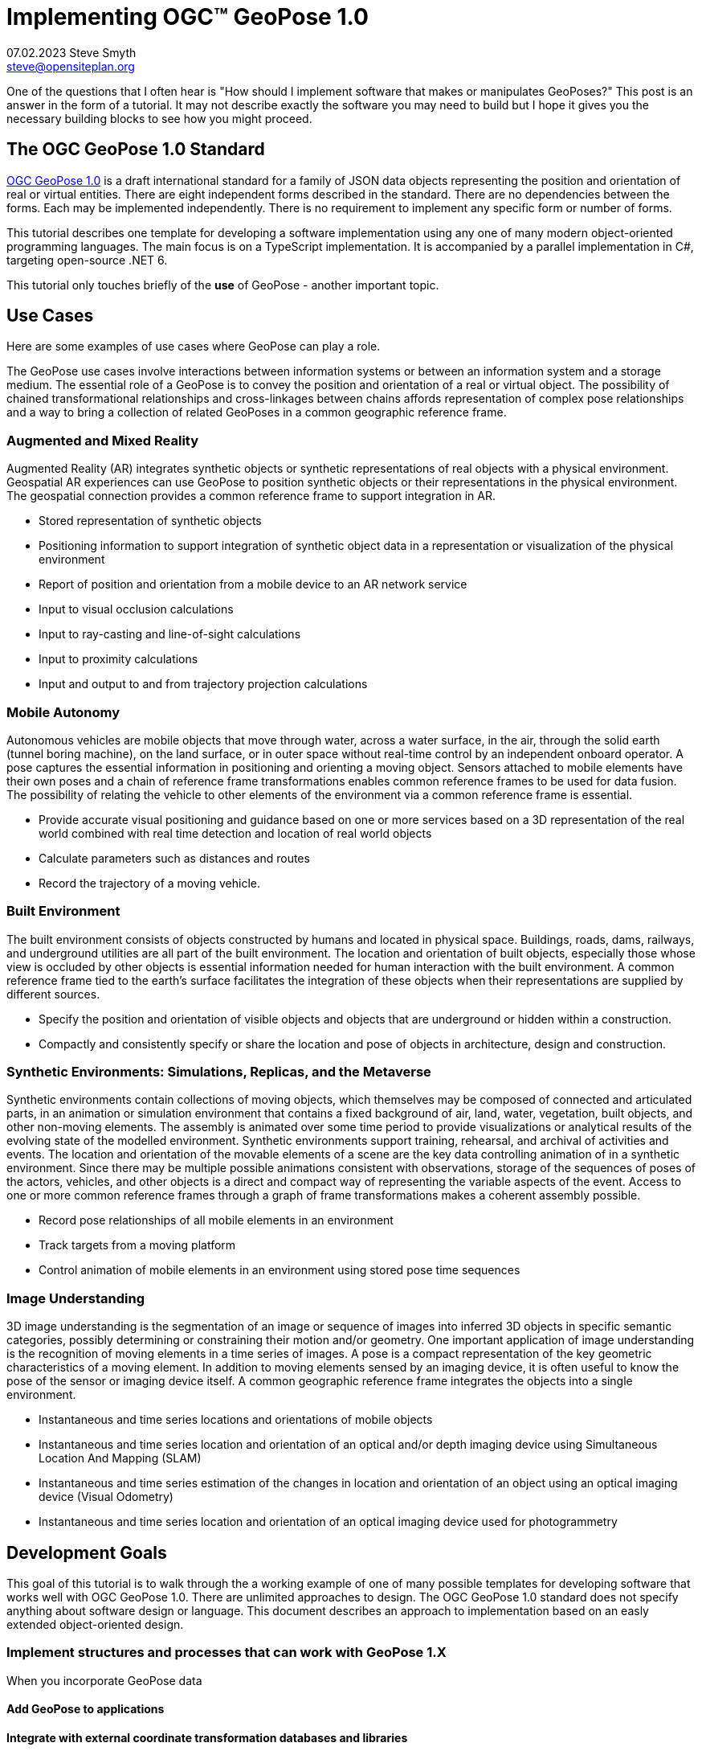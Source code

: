 # Implementing OGC&#8482; GeoPose 1.0
07.02.2023 Steve Smyth <steve@opensiteplan.org>

One of the questions that I often hear is "How should I implement software that makes or manipulates GeoPoses?" This post is an answer in the form of a tutorial. It may not describe exactly the software you may need to build but I hope it gives you the necessary building blocks to see how you might proceed. 

##	The OGC GeoPose 1.0 Standard

https://docs.ogc.org/dis/21-056r10/21-056r10.html[OGC GeoPose 1.0] is a draft international standard for a family of JSON data objects representing the position and orientation of real or virtual entities. There are eight independent forms described in the standard. There are no dependencies between the forms. Each may be implemented independently. There is no requirement to implement any specific form or number of forms.

This tutorial describes one template for developing a software implementation using any one of many modern object-oriented programming languages. The main focus is on a TypeScript implementation. It is accompanied by a parallel implementation in C#, targeting open-source .NET 6.

This tutorial only touches briefly of the **use** of GeoPose - another important topic.

## Use Cases

Here are some examples of use cases where GeoPose can play a role.

The GeoPose use cases involve interactions between information systems or between an information system and a storage medium. The essential role of a GeoPose is to convey the position and orientation of a real or virtual object. The possibility of chained transformational relationships and cross-linkages between chains affords representation of complex pose relationships and a way to bring a collection of related GeoPoses in a common geographic reference frame.

### Augmented and Mixed Reality

Augmented Reality (AR) integrates synthetic objects or synthetic representations of real objects with a physical environment. Geospatial AR experiences can use GeoPose to position synthetic objects or their representations in the physical environment. The geospatial connection provides a common reference frame to support integration in AR.

* Stored representation of synthetic objects
* Positioning information to support integration of synthetic object data in a representation or visualization of the physical environment
* Report of position and orientation from a mobile device to an AR network service
* Input to visual occlusion calculations
* Input to ray-casting and line-of-sight calculations
* Input to proximity calculations
* Input and output to and from trajectory projection calculations

### Mobile Autonomy

Autonomous vehicles are mobile objects that move through water, across a water surface, in the air, through the solid earth (tunnel boring machine), on the land surface, or in outer space without real-time control by an independent onboard operator. A pose captures the essential information in positioning and orienting a moving object. Sensors attached to mobile elements have their own poses and a chain of reference frame transformations enables common reference frames to be used for data fusion. The possibility of relating the vehicle to other elements of the environment via a common reference frame is essential.

* Provide accurate visual positioning and guidance based on one or more services based on a 3D representation of the real world combined with real time detection and location of real world objects
* Calculate parameters such as distances and routes
* Record the trajectory of a moving vehicle.

### Built Environment

The built environment consists of objects constructed by humans and located in physical space. Buildings, roads, dams, railways, and underground utilities are all part of the built environment. The location and orientation of built objects, especially those whose view is occluded by other objects is essential information needed for human interaction with the built environment. A common reference frame tied to the earth's surface facilitates the integration of these objects when their representations are supplied by different sources.

* Specify the position and orientation of visible objects and objects that are underground or hidden within a construction.
* Compactly and consistently specify or share the location and pose of objects in architecture, design and construction.

### Synthetic Environments: Simulations, Replicas, and the Metaverse

Synthetic environments contain collections of moving objects, which themselves may be composed of connected and articulated parts, in an animation or simulation environment that contains a fixed background of air, land, water, vegetation, built objects, and other non-moving elements. The assembly is animated over some time period to provide visualizations or analytical results of the evolving state of the modelled environment. Synthetic environments support training, rehearsal, and archival of activities and events. The location and orientation of the movable elements of a scene are the key data controlling animation of in a synthetic environment. Since there may be multiple possible animations consistent with observations, storage of the sequences of poses of the actors, vehicles, and other objects is a direct and compact way of representing the variable aspects of the event. Access to one or more common reference frames through a graph of frame transformations makes a coherent assembly possible.

* Record pose relationships of all mobile elements in an environment
* Track targets from a moving platform
* Control animation of mobile elements in an environment using stored pose time sequences

### Image Understanding

3D image understanding is the segmentation of an image or sequence of images into inferred 3D objects in specific semantic categories, possibly determining or constraining their motion and/or geometry. One important application of image understanding is the recognition of moving elements in a time series of images. A pose is a compact representation of the key geometric characteristics of a moving element. In addition to moving elements sensed by an imaging device, it is often useful to know the pose of the sensor or imaging device itself. A common geographic reference frame integrates the objects into a single environment.

* Instantaneous and time series locations and orientations of mobile objects
* Instantaneous and time series location and orientation of an optical and/or depth imaging device using Simultaneous Location And Mapping (SLAM)
* Instantaneous and time series estimation of the changes in location and orientation of an object using an optical imaging device (Visual Odometry)
* Instantaneous and time series location and orientation of an optical imaging device used for photogrammetry


## Development Goals

This goal of this tutorial is to walk through the a working example of one of many possible templates for developing software that works well with OGC GeoPose 1.0. There are unlimited approaches to design. The OGC GeoPose 1.0 standard does not specify anything about software design or language. This document describes an approach to implementation based on an easly extended  object-oriented design. 

### Implement structures and processes that can work with GeoPose 1.X

When you incorporate GeoPose data 

#### Add GeoPose to applications

#### Integrate with external coordinate transformation databases and libraries

* GDAL
* Proj

#### Experiment with possible new features

Having a working implementation of the standardized elements of GeoPose 1.0 makes it easy to experiment wih new features that might be proposed for a new version of the standard. I give two examples of how this can be done. First, I have  provided three new properties for the Basic and Advanced GeoPoses that have proved to be useful in my GeoPose applications. These additional properties serialize as additional JSON properties, which are explicitly allowed by the standard. Second, I have included the "Local" (Geo)Pose. Local is the closest to the usual concept of a pose in computer graphics. It is designed to allow chains and trees in the space of the rortated local tangent plane, east-north-up Cartesian coordinate system associated with the inner frame of Basic GeoPoses. The Local GeoPose can be expressed as an Advanced GeoPose but creating a simplified version with the frame transormation hardwired makes for clearer programming. I have not done so in this tutorial but it would be possible to configure the JSON serialization to output the Advanced equivalent, rather than a non-standard form.

### Template Applies to a Wide range of object-oriented languages

The design only relies on a few basic O-O concepts and capabilities. These are supported by a wide range of old and new languages. In this post, I will only describe implementation in **TypeScript 4.9.5** and **C# 11 - .NET 6**. In future posts, I will continue with C++, Java, Swift, Kotlin, and Python.

##  Architecture

There are many possible implementations. My primary consideration is a simple and completely hierarchical design - patterned to meet the capibilities of common object-oriented languages. I also wanted to make it possible to consider individual parts in isolation and then to assemble them into a GeoPose tree.

I describe the parts in reverse order of dependency. By the time you get to the GeoPose, there are enough elements to start assembling them into the final structures.



## Development Outline

* Supporting Datatypes
* Positions
* Frame Transforms
* Orientations
* Abstract GeoPose
* Basic GeoPoses
* Advanced GeoPose
* Local Pose


## Detailed Steps using TypeScript as an Example

### Supporting Datatypes

This is the place to start.

There are two simple datatypes that encapsulate an identifier and a time instant: PoseID and TimeValue. They are used in several of the classes. They are separated out because their design is dependent on the application domain and the need to interoperate with other systems. The GeoPose 1.0 standard does not specify any identifier and it defines a "valid Time" for only some of the GeoPose forms. Experience with the GeoPose since the initial publication shows the utility of references to GeoPoses and to having times associated with many individual GeoPoses. 

Note that additional (private) properties may be added to most otherwise compliant GeoPose elements. 

[.center]
.The PoseID and UnixTime Extras Classes
image::extras.png[Support Classes, 400, 256]



#### PoseID
    
    PoseID has a single property - an id string.

#### UnixTime

    UnixTime has a single property - a string representation of the number of Unix time seconds multiplied by 1 000 for millisecond resolution.

==== TypeScript implemention:

----
// Implemention order: 1 - start here.
// These classes are non-structural elements.
// These are part of optional elements that are allowed but not standardized.

export class PoseID {
    public constructor(id: string) {
        this.id = id;
    }
    public id: string = "";
}

export class UnixTime {
    // Constructor from long integer count of UNIX Time seconds x 1000
    public constructor(longTime: number) {
        this.timeValue = longTime.toString();
    }
    public timeValue: string = "";
}

----

### Positions

The Position class and its derivatives represent different styles of using three coordinate values to designate a position in a three-dimensional space.

[.center]
.Positions
image::Position.png[Support Classes, 600, 256]

GeoPose 1.0 supports both a geodetic form and a Cartesian form.

Pile o text pile o text I am filler and I feel puffy.
Pile o text pile o text I am filler and I feel puffy.
Pile o text pile o text I am filler and I feel puffy.
Pile o text pile o text I am filler and I feel puffy.
Pile o text pile o text I am filler and I feel puffy.
Pile o text pile o text I am filler and I feel puffy.
Pile o text pile o text I am filler and I feel puffy.
Pile o text pile o text I am filler and I feel puffy.
Pile o text pile o text I am filler and I feel puffy.
Pile o text pile o text I am filler and I feel puffy.
Pile o text pile o text I am filler and I feel puffy.
Pile o text pile o text I am filler and I feel puffy.
Pile o text pile o text I am filler and I feel puffy.
Pile o text pile o text I am filler and I feel puffy.

==== TypeScript implemention:

----
// Implemention order: 2 - follows Extras.
// These classes define positions in a 3D frame using different conventions.

/// <summary>
/// The abstract root of the Position hierarchy.
/// <note>
/// Because these various ways to express Position share no underlying structure,
/// the abstract root class definition is simply an empty shell.
/// </note>
/// </summary>
export abstract class Position {
}

/// <summary>
/// GeodeticPosition is a specialization of Position for using two angles and a height for geodetic reference systems.
/// </summary>
export class GeodeticPosition extends Position {
    public constructor(lat: number, lon: number, h: number) {
        super();
        this.lat = lat;
        this.lon = lon;
        this.h = h;
    }

    /// <summary>
    /// A latitude in degrees, positive north of equator and negative south of equator.
    /// The latitude is the angle between the plane of the equator and a plane tangent to the ellipsoid at the given point.
    /// </summary>
    public lat: number;
    /// <summary>
    /// A longitude in degrees, positive east of the prime meridian and negative west of prime meridian.
    /// </summary>
    public lon: number;
    /// <summary>
    /// A distance in meters, measured with respect to an implied (Basic) or specified (Advanced) reference surface,
    /// postive opposite the direction of the force of gravity,
    /// and negative in the direction of the force of gravity.
    /// </summary>
    public h: number
}
/// <summary>
/// CartesianPosition is a specialization of Position for geocentric, topocentric, and engineering reference systems.
/// </summary>
export class CartesianPosition extends Position {
    public constructor(x: number, y: number, z: number) {
        super();
        this.x = x;
        this.y = y;
        this.z = z;
    }

    /// <summary>
    /// A coordinate value in meters, along an axis (x-axis) that typically has origin at
    /// the center of mass, lies in the same plane as the y axis, and perpendicular to the y axis,
    /// forming a right-hand coordinate system with the z-axis in the up direction.
    /// </summary>
    public x: number;
    /// <summary>
    /// A coordinate value in meters, along an axis (y-axis) that typically has origin at
    /// the center of mass, lies in the same plane as the x axis, and perpendicular to the x axis,
    /// forming a right-hand coordinate system with the z-axis in the up direction.
    /// </summary>
    public y: number;
    /// <summary>
    /// A coordinate value in meters, along the z-axis.
    /// </summary>
    public z: number;
}

export class NoPosition extends Position {
    public constructor() {
        super();
        this.x = this.y = this.z = NaN;
    }
    /// <summary>
    /// A coordinate value in meters, along an axis (x-axis) that typically has origin at
    /// the center of mass, lies in the same plane as the y axis, and perpendicular to the y axis,
    /// forming a right-hand coordinate system with the z-axis in the up direction.
    /// </summary>
    public x: number;
    /// <summary>
    /// A coordinate value in meters, along an axis (y-axis) that typically has origin at
    /// the center of mass, lies in the same plane as the x axis, and perpendicular to the x axis,
    /// forming a right-hand coordinate system with the z-axis in the up direction.
    /// </summary>
    public y: number;
    /// <summary>
    /// A coordinate value in meters, along the z-axis.
    /// </summary>
    public z: number;
}


----

### Frame Transforms

Pile o text pile o text I am filler and I feel puffy.
Pile o text pile o text I am filler and I feel puffy.
Pile o text pile o text I am filler and I feel puffy.
Pile o text pile o text I am filler and I feel puffy.
Pile o text pile o text I am filler and I feel puffy.
Pile o text pile o text I am filler and I feel puffy.
Pile o text pile o text I am filler and I feel puffy.
Pile o text pile o text I am filler and I feel puffy.
Pile o text pile o text I am filler and I feel puffy.
Pile o text pile o text I am filler and I feel puffy.
Pile o text pile o text I am filler and I feel puffy.
Pile o text pile o text I am filler and I feel puffy.
Pile o text pile o text I am filler and I feel puffy.
Pile o text pile o text I am filler and I feel puffy.

[.center]
.Frame Transform
image::FrameTransform.png[Support Classes, 600, 256]

Pile o text pile o text I am filler and I feel puffy.
Pile o text pile o text I am filler and I feel puffy.
Pile o text pile o text I am filler and I feel puffy.
Pile o text pile o text I am filler and I feel puffy.
Pile o text pile o text I am filler and I feel puffy.
Pile o text pile o text I am filler and I feel puffy.
Pile o text pile o text I am filler and I feel puffy.
Pile o text pile o text I am filler and I feel puffy.
Pile o text pile o text I am filler and I feel puffy.
Pile o text pile o text I am filler and I feel puffy.
Pile o text pile o text I am filler and I feel puffy.
Pile o text pile o text I am filler and I feel puffy.
Pile o text pile o text I am filler and I feel puffy.
Pile o text pile o text I am filler and I feel puffy.

==== TypeScript implemention:

----
import * as proj4 from 'proj4';
import * as Position from './Position';

// Implemention order: 3 - follows Position.
// These classes define transformations of a Position in one 3D frame to a Position in another 3D frame.

/// <summary>
/// A FrameTransform is a generic container for information that defines mapping between reference frames.
/// Most transformation have a context with necessary ancillary information
/// that parameterizes the transformation of a Position in one frame to a corresponding Position is another.
/// Such context may include, for example, some or all of the information that may be conveyed in an ISO 19111 CRS specification
/// or a proprietary naming, numbering, or modelling scheme as used by EPSG, NASA Spice, or SEDRIS SRM.
/// Subclasses of FrameTransform exist precisely to hold this context in conjunction with code
/// implementing a Transform function.
/// <remark>
/// </remark>
/// </summary>
export abstract class FrameTransform {
    public abstract Transform(point: Position.Position): Position.Position;
}

/// <summary>
/// A FrameSpecification is a generic container for information that defines a reference frame.
/// <remark>
/// A FrameSpecification can be abstracted as a Position:
/// The origin of the coordinate system associated with the frame is a Position and serves in that role
/// in the Advanced GeoPose.
/// The origin, is in fact the *only* distinguished Position associated with the coodinate system.
/// </remark>
/// </summary>
export class Extrinsic extends FrameTransform {
    public constructor(authority: string, id: string, parameters: string) {
        super();
        this.authority = authority;
        this.id = id;
        this.parameters = parameters;
    }
    /// <summary>
    /// The core function of a transformation is to implement a specific frame transformation
    /// i.e. the transformation of a triple of point coordinates in the outer frame to a triple of point coordinates in the inner frame.
    /// When this is not possible due to lack of an appropriate tranformation procedure,
    /// the triple (NaN, NaN, NaN) [three IEEE 574 not-a-number vales] is returned.
    /// Note that an "authority" is not necessarily a standards organization but rather an entity that provides
    /// a register of some kind for a category of frame- and/or frame transform specifications that is useful and stable enough
    /// for someone to implement transformation functions.
    /// An implementation need not implement all possbile transforms.
    /// </summary>
    /// <note>
    /// This would be a good element to implement as a set of plugin.
    /// </note>
    /// <param name="point"></param>
    /// <returns></returns>
    public override Transform(point: Position.Position): Position.Position {
        let uri = this.authority.toLowerCase().replace("//www.", "");
        if (uri == "https://proj.org" || uri == "https://osgeo.org") {
            var outer = proj4.Proj('EPSG:4326');    //source coordinates will be in Longitude/Latitude, WGS84
            var inner = proj4.Proj('EPSG:3785');     //destination coordinates in meters, global spherical mercato
            var cp = point as Position.CartesianPosition;
            let p = proj4.Point(cp.x, cp.y, cp.z);
            proj4.transform(outer, inner, p);
            // convert points from one coordinate system to another
            let outP = new Position.CartesianPosition(p.x, p.y, p.z);
            return outP;
        }
        else if (uri == "https://epsg.org") {
            return Position.NoPosition;
        }
        else if (uri == "https://iers.org") {
            return Position.NoPosition;
        }
        else if (uri == "https://naif.jpl.nasa.gov") {
            return Position.NoPosition;
        }
        else if (uri == "https://sedris.org") {
            return Position.NoPosition;
        }
        else if (uri == "https://iau.org") {
            return Position.NoPosition;
        }
        return Position.NoPosition;
    }
    /// <summary>
    /// The name or identification of the definer of the category of frame specification.
    /// A Uri that usually but not always points to a valid web address.
    /// </summary>
    public authority: string;
    /// <summary>
    /// A string that uniquely identifies a frame type.
    /// The interpretation of the string is determined by the authority.
    /// </summary>
    public id: string;
    /// <summary>
    /// A string that holds any parameters required by the authority to define a frame of the given type as specified by the id.
    /// The interpretation of the string is determined by the authority.
    /// </summary>
    public parameters: string;
    public static noTransform: Position.Position = new Position.NoPosition();
}
/// <summary>
/// A specialized specification of the WGS84 (EPSG 4326) geodetic frame to a local tangent plane East, North, Up frame.
/// <remark>
/// The origin of the coordinate system associated with the frame is a Position - the origin -
/// which is the *only* distinguished Position associated with the coodinate system associated with the inner frame (range).
/// </remark>
/// </summary>
export class WGS84ToLTPENU extends FrameTransform {
    public constructor(origin: Position.GeodeticPosition) {
        super();
        this.Origin = origin;
    }
    public override Transform(point: Position.Position): Position.Position {
        let geoPoint = point as Position.GeodeticPosition;
        let outPoint: Position.CartesianPosition;
        GeodeticToEnu(this.Origin, geoPoint, outPoint);
        return outPoint;
    }

    /// <summary>
    /// A single geodetic position defines the tangent point for a transform to LTP-ENU.
    /// </summary>
    public Origin: Position.GeodeticPosition;
}

export function GeodeticToEnu(origin: Position.GeodeticPosition, geoPoint: Position.GeodeticPosition, enuPoint: Position.CartesianPosition) {
    let out = new Position.CartesianPosition(0, 0, 0);
    return out;
}

// A simple translation frame transform.
// The FrameTransform is created with an offset.
// The Transform adds the offset ot an input Cartesian Position and reurns a Cartesian Position
export class Translation extends FrameTransform {
    public constructor(xOffset: number, yOffset: number, zOffset: number) {
        super();
        this.xOffset = xOffset;
        this.yOffset = yOffset;
        this.zOffset = zOffset;
    }
    public override Transform(point: Position.Position): Position.Position {
        let cp = point as Position.CartesianPosition;
        let p = new Position.CartesianPosition(cp.x + this.xOffset, cp.y + this.yOffset, cp.z + this.zOffset);
        return p;
    }
    public xOffset: number;
    public yOffset: number;
    public zOffset: number;
}

----

### Orientations

Pile o text pile o text I am filler and I feel puffy.
Pile o text pile o text I am filler and I feel puffy.
Pile o text pile o text I am filler and I feel puffy.
Pile o text pile o text I am filler and I feel puffy.
Pile o text pile o text I am filler and I feel puffy.
Pile o text pile o text I am filler and I feel puffy.
Pile o text pile o text I am filler and I feel puffy.
Pile o text pile o text I am filler and I feel puffy.
Pile o text pile o text I am filler and I feel puffy.
Pile o text pile o text I am filler and I feel puffy.
Pile o text pile o text I am filler and I feel puffy.
Pile o text pile o text I am filler and I feel puffy.
Pile o text pile o text I am filler and I feel puffy.
Pile o text pile o text I am filler and I feel puffy.

[.center]
.Orientations
image::Orientation.png[Support Classes, 450, 256]

Pile o text pile o text I am filler and I feel puffy.
Pile o text pile o text I am filler and I feel puffy.
Pile o text pile o text I am filler and I feel puffy.
Pile o text pile o text I am filler and I feel puffy.
Pile o text pile o text I am filler and I feel puffy.
Pile o text pile o text I am filler and I feel puffy.
Pile o text pile o text I am filler and I feel puffy.
Pile o text pile o text I am filler and I feel puffy.
Pile o text pile o text I am filler and I feel puffy.
Pile o text pile o text I am filler and I feel puffy.
Pile o text pile o text I am filler and I feel puffy.
Pile o text pile o text I am filler and I feel puffy.
Pile o text pile o text I am filler and I feel puffy.
Pile o text pile o text I am filler and I feel puffy.

#### Yaw, Pitch, Roll

Pile o text pile o text I am filler and I feel puffy.
Pile o text pile o text I am filler and I feel puffy.
Pile o text pile o text I am filler and I feel puffy.
Pile o text pile o text I am filler and I feel puffy.
Pile o text pile o text I am filler and I feel puffy.
Pile o text pile o text I am filler and I feel puffy.
Pile o text pile o text I am filler and I feel puffy.
Pile o text pile o text I am filler and I feel puffy.
Pile o text pile o text I am filler and I feel puffy.
Pile o text pile o text I am filler and I feel puffy.
Pile o text pile o text I am filler and I feel puffy.
Pile o text pile o text I am filler and I feel puffy.
Pile o text pile o text I am filler and I feel puffy.
Pile o text pile o text I am filler and I feel puffy.

#### Unit Quaternions

Pile o text pile o text I am filler and I feel puffy.
Pile o text pile o text I am filler and I feel puffy.
Pile o text pile o text I am filler and I feel puffy.
Pile o text pile o text I am filler and I feel puffy.
Pile o text pile o text I am filler and I feel puffy.
Pile o text pile o text I am filler and I feel puffy.
Pile o text pile o text I am filler and I feel puffy.
Pile o text pile o text I am filler and I feel puffy.
Pile o text pile o text I am filler and I feel puffy.
Pile o text pile o text I am filler and I feel puffy.
Pile o text pile o text I am filler and I feel puffy.
Pile o text pile o text I am filler and I feel puffy.
Pile o text pile o text I am filler and I feel puffy.
Pile o text pile o text I am filler and I feel puffy.

==== TypeScript implemention:

----
import * as Position from './Position';

// Implemention order: 4 - follows FrameTransform.
// These classes define rotations of a 3D frame transforming a Position to a rotated Position.


/// <summary>
/// The abstract root of the Orientation hierarchy.
/// <note>
/// An Orientation is a generic container for information that defines rotation within a coordinate system associated with a reference frame.
/// An Orientation may have a specialized context with necessary ancillary information
/// that parameterizes the rotation.
/// Such context may include, for example, part of the information that may be conveyed in an ISO 19111 CRS specification
/// or a proprietary naming, numbering, or modelling scheme as used by EPSG, NASA Spice, or SEDRIS SRM.
/// Subclasses of Orientation exist precisely to hold this context in conjunction with code
/// implementing a Rotate function.
/// </note>
/// </summary>
export abstract class Orientation {
    abstract Rotate(point: Position.CartesianPosition): Position.Position;
}

/// <summary>
/// A specialization of Orientation using Yaw, Pitch, and Roll angles measured in degrees.
/// <remark>
/// This style of Orientation is best for easy human interpretation.
/// It suffers from some computational inefficiencies, awkward interpolation, and singularities.
/// </remark>
/// </summary>
export class YPRAngles extends Orientation {
    public constructor(yaw: number, pitch: number, roll: number) {
        super();
        this.yaw = yaw;
        this.pitch = pitch;
        this.roll = roll;
    }

    /// <summary>
    /// The function is to apply a YPR transformation
    /// </summary>
    public override Rotate(point: Position.CartesianPosition): Position.Position {
        // convert to quaternion and use quaternion rotation
        let q = YPRAngles.ToQuaternion(this.yaw, this.pitch, this.roll);
        return Quaternion.Transform(point, q);
    }
    public static ToQuaternion(yaw: number, pitch: number, roll: number): Quaternion {
        // GeoPose angles are measured in degrees for human readability
        // Convert degrees to radians.
        yaw *= (Math.PI / 180.0);
        pitch *= (Math.PI / 180.0);
        roll *= (Math.PI / 180.0);

        let cosRoll = Math.cos(roll * 0.5);
        let sinRoll = Math.sin(roll * 0.5);
        let cosPitch = Math.cos(pitch * 0.5);
        let sinPitch = Math.sin(pitch * 0.5);
        let cosYaw = Math.cos(yaw * 0.5);
        let sinYaw = Math.sin(yaw * 0.5);

        let w = cosRoll * cosPitch * cosYaw + sinRoll * sinPitch * sinYaw;
        let x = sinRoll * cosPitch * cosYaw - cosRoll * sinPitch * sinYaw;
        let y = cosRoll * sinPitch * cosYaw + sinRoll * cosPitch * sinYaw;
        let z = cosRoll * cosPitch * sinYaw - sinRoll * sinPitch * cosYaw;

        let norm = Math.sqrt(x * x + y * y + z * z + w * w);
        let q = new Quaternion(x, y, z, w);
        if (norm > 0.0) {
            q.x = q.x / norm;
            q.y = q.y / norm;
            q.z = q.z / norm;
            q.w = q.w / norm;
        }
        return q;
    }
    /// <summary>
    /// A left-right angle in degrees.
    /// </summary>
    public yaw: number;
    /// <summary>
    /// A forward-looking up-down angle in degrees.
    /// </summary>
    public pitch: number;
    /// <summary>
    /// A side-to-side angle in degrees.
    /// </summary>
    public roll: number;
}
/// <summary>
/// Quaternion is a specialization of Orientation using a unit quaternion.
/// </summary>
/// <remark>
/// This style of Orientation is best for computation.
/// It is not easily interpreted or visualized by humans.
/// </remark>
export class Quaternion extends Orientation {
    public constructor(x: number, y: number, z: number, w: number) {
        super();
        this.x = x;
        this.y = y;
        this.z = z;
        this.w = w;
    }
    public override Rotate(point: Position.CartesianPosition): Position.Position {
        return Quaternion.Transform(point, this);
    }
    public ToYPRAngles(q: Quaternion): YPRAngles {

        // roll (x-axis rotation)
        let sinRollCosPitch = 2.0 * (q.w * q.x + q.y * q.z);
        let cosRollCosPitch = 1.0 - 2.0 * (q.x * q.x + q.y * q.y);
        let roll = Math.atan2(sinRollCosPitch, cosRollCosPitch) * (180.0 / Math.PI); // in degrees

        // pitch (y-axis rotation)
        let sinPitch = Math.sqrt(1.0 + 2.0 * (q.w * q.y - q.x * q.z));
        let cosPitch = Math.sqrt(1.0 - 2.0 * (q.w * q.y - q.x * q.z));
        let pitch = (2.0 * Math.atan2(sinPitch, cosPitch) - Math.PI / 2.0) * (180.0 / Math.PI); // in degrees

        // yaw (z-axis rotation)
        let sinYawCosPitch = 2.0 * (q.w * q.z + q.x * q.y);
        let cosYawCosPitch = 1.0 - 2.0 * (q.y * q.y + q.z * q.z);
        let yaw = Math.atan2(sinYawCosPitch, cosYawCosPitch) * (180.0 / Math.PI); // in degrees
        let yprAngles = new YPRAngles(yaw, pitch, roll);
        return yprAngles;
    }
    public static Transform(inPoint: Position.CartesianPosition, rotation: Quaternion): Position.CartesianPosition {
        let point = new Position.CartesianPosition(inPoint.x, inPoint.y, inPoint.z);
        let x2 = rotation.x + rotation.x;
        let y2 = rotation.y + rotation.y;
        let z2 = rotation.z + rotation.z;

        let wx2 = rotation.w * x2;
        let wy2 = rotation.w * y2;
        let wz2 = rotation.w * z2;
        let xx2 = rotation.x * x2;
        let xy2 = rotation.x * y2;
        let xz2 = rotation.x * z2;
        let yy2 = rotation.y * y2;
        let yz2 = rotation.y * z2;
        let zz2 = rotation.z * z2;

        let p = new Position.CartesianPosition(
            point.x * (1.0 - yy2 - zz2) + point.y * (xy2 - wz2) + point.z * (xz2 + wy2),
            point.x * (xy2 + wz2) + point.y * (1.0 - xx2 - zz2) + point.z * (yz2 - wx2),
            point.x * (xz2 - wy2) + point.y * (yz2 + wx2) + point.z * (1.0 - xx2 - yy2));
        return p;
    }
    /// <summary>
    /// The x component.
    /// </summary>
    public x: number;
    /// <summary>
    /// The y component.
    /// </summary>
    public y: number;
    /// <summary>
    /// The z component.
    /// </summary>
    public z: number;
    /// <summary>
    /// The w component.
    /// </summary>
    public w: number;
}



----

### GeoPose

Pile o text pile o text I am filler and I feel puffy.
Pile o text pile o text I am filler and I feel puffy.
Pile o text pile o text I am filler and I feel puffy.
Pile o text pile o text I am filler and I feel puffy.
Pile o text pile o text I am filler and I feel puffy.
Pile o text pile o text I am filler and I feel puffy.
Pile o text pile o text I am filler and I feel puffy.
Pile o text pile o text I am filler and I feel puffy.
Pile o text pile o text I am filler and I feel puffy.
Pile o text pile o text I am filler and I feel puffy.
Pile o text pile o text I am filler and I feel puffy.
Pile o text pile o text I am filler and I feel puffy.
Pile o text pile o text I am filler and I feel puffy.
Pile o text pile o text I am filler and I feel puffy.

[.center]
.GeoPose
image::GeoPose.png[Support Classes, 200, 256]

Pile o text pile o text I am filler and I feel puffy.
Pile o text pile o text I am filler and I feel puffy.
Pile o text pile o text I am filler and I feel puffy.
Pile o text pile o text I am filler and I feel puffy.
Pile o text pile o text I am filler and I feel puffy.
Pile o text pile o text I am filler and I feel puffy.
Pile o text pile o text I am filler and I feel puffy.
Pile o text pile o text I am filler and I feel puffy.
Pile o text pile o text I am filler and I feel puffy.
Pile o text pile o text I am filler and I feel puffy.
Pile o text pile o text I am filler and I feel puffy.
Pile o text pile o text I am filler and I feel puffy.
Pile o text pile o text I am filler and I feel puffy.
Pile o text pile o text I am filler and I feel puffy.

==== TypeScript implemention:

----
import * as Extras from './Extras';
import * as FrameTransform from './FrameTransform';
import * as Orientation from './Orientation';

// Implemention order: 5 - follows Orientation.
// This is the root of the GeoPose inheritance hierarchy.

/// <summary>
/// A GeoPose has a position and an orientation.
/// The position is abstracted as a transformation between one reference frame (outer frame)
/// and another (inner frame).
/// The position is the origin of the coordinate system of the inner frame.
/// The orientation is applied to the coordinate system of the inner frame.
/// <remark>
/// See the OGS GeoPose 1.0 standard for a full description.
/// </remark>
/// <remark>
/// This implementation includes some optional properties not define in the 1.0 standard
/// but allowed by JSON serializations of all but the Basic-Quaternion(Strict) standardization target.
/// The optional properties are identifiers and time values that are useful in practice.
/// They may be part of a future version of the standard but, as of February 2023, they are optianl add-ons.
/// </remark>
/// </summary>
export abstract class GeoPose {
    // Optional and non-standard but conforming added property:
    // an identifier unique within an application.
    public poseID: Extras.PoseID;

    // Optional and non-standard but conforming added property:
    // a PoseID type identifier of another GeoPose in the direction of the root of a pose tree.
    public parentPoseID: Extras.PoseID;

    // Optional and non-standard (except in Advanced) but conforming added property:
    // a validTime with milliseconds of Unix time.
    public validTime: number;
    abstract FrameTransform: FrameTransform.FrameTransform;
    abstract Orientation: Orientation.Orientation;
}


----

### Basic GeoPoses

Pile o text pile o text I am filler and I feel puffy.
Pile o text pile o text I am filler and I feel puffy.
Pile o text pile o text I am filler and I feel puffy.
Pile o text pile o text I am filler and I feel puffy.
Pile o text pile o text I am filler and I feel puffy.
Pile o text pile o text I am filler and I feel puffy.
Pile o text pile o text I am filler and I feel puffy.
Pile o text pile o text I am filler and I feel puffy.
Pile o text pile o text I am filler and I feel puffy.
Pile o text pile o text I am filler and I feel puffy.
Pile o text pile o text I am filler and I feel puffy.
Pile o text pile o text I am filler and I feel puffy.
Pile o text pile o text I am filler and I feel puffy.
Pile o text pile o text I am filler and I feel puffy.

[.center]
.Basic
image::Basic.png[Support Classes, 450, 256]

Pile o text pile o text I am filler and I feel puffy.
Pile o text pile o text I am filler and I feel puffy.
Pile o text pile o text I am filler and I feel puffy.
Pile o text pile o text I am filler and I feel puffy.
Pile o text pile o text I am filler and I feel puffy.
Pile o text pile o text I am filler and I feel puffy.
Pile o text pile o text I am filler and I feel puffy.
Pile o text pile o text I am filler and I feel puffy.
Pile o text pile o text I am filler and I feel puffy.
Pile o text pile o text I am filler and I feel puffy.
Pile o text pile o text I am filler and I feel puffy.
Pile o text pile o text I am filler and I feel puffy.
Pile o text pile o text I am filler and I feel puffy.
Pile o text pile o text I am filler and I feel puffy.

#### YPR

Pile o text pile o text I am filler and I feel puffy.
Pile o text pile o text I am filler and I feel puffy.
Pile o text pile o text I am filler and I feel puffy.
Pile o text pile o text I am filler and I feel puffy.
Pile o text pile o text I am filler and I feel puffy.
Pile o text pile o text I am filler and I feel puffy.
Pile o text pile o text I am filler and I feel puffy.
Pile o text pile o text I am filler and I feel puffy.
Pile o text pile o text I am filler and I feel puffy.
Pile o text pile o text I am filler and I feel puffy.
Pile o text pile o text I am filler and I feel puffy.
Pile o text pile o text I am filler and I feel puffy.
Pile o text pile o text I am filler and I feel puffy.
Pile o text pile o text I am filler and I feel puffy.

#### Quaternion

Pile o text pile o text I am filler and I feel puffy.
Pile o text pile o text I am filler and I feel puffy.
Pile o text pile o text I am filler and I feel puffy.
Pile o text pile o text I am filler and I feel puffy.
Pile o text pile o text I am filler and I feel puffy.
Pile o text pile o text I am filler and I feel puffy.
Pile o text pile o text I am filler and I feel puffy.
Pile o text pile o text I am filler and I feel puffy.
Pile o text pile o text I am filler and I feel puffy.
Pile o text pile o text I am filler and I feel puffy.
Pile o text pile o text I am filler and I feel puffy.
Pile o text pile o text I am filler and I feel puffy.
Pile o text pile o text I am filler and I feel puffy.
Pile o text pile o text I am filler and I feel puffy.

==== TypeScript implemention:

----
// Implemention order: 6 - follows GeoPose.
// This is the simplest family of GeoPoses - the 80% part of a 80/20 solution.

/// <summary>
/// The Basic GeoPoses share the use of a local tangent plane, east-north-up frame transform.
/// The types of Basic GeoPose are distinguished by the method used to specify orientation of the inner frame.
/// </summary>
export abstract class Basic extends GeoPose.GeoPose {
    /// <summary>
    /// A Position specified in geographic coordinates with height above a reference surface -
    /// usually an ellipsoid of revolution or a gravitational equipotential surface is
    /// transformed to a local Cartesian frame, suitable for use over an extent of a few km.
    /// </summary>
    public override FrameTransform: FrameTransform.WGS84ToLTPENU;
}

/// <summary>
/// A Basic-YPR GeoPose uses yaw, pitch, and roll angles measured in degrees to define the orientation of the inner frame..
/// </summary>
export class BasicYPR extends Basic {
    public constructor(id: string, tangentPoint: Position.GeodeticPosition, yprAngles: Orientation.YPRAngles) {
        super();
        this.poseID = new Extras.PoseID(id);
        this.FrameTransform = new FrameTransform.WGS84ToLTPENU(tangentPoint);
        this.Orientation = yprAngles;
    }
    /// <summary>
    /// An Orientation specified as three successive rotations about the local Z, Y, and X axes, in that order..
    /// </summary>
    public override Orientation: Orientation.YPRAngles;

    /// <summary>
    /// This function returns a Json encoding of a Basic-YPR GeoPose
    /// </summary>
    public toJSON(): string {
        let indent: string = "";
        let sb:string[] = [''];
        if (FrameTransform != null && Orientation != null) {
            sb.push("{\r\n  " + indent);
            if (this.validTime != null ) {
                sb.push("\"validTime\": " + this.validTime.toString() + ",\r\n" + indent + "  ");
            }
            if (this.poseID != null && this.poseID.id != "") {
                sb.push("\"poseID\": \"" + this.poseID.id + "\",\r\n" + indent + "  ");
            }
            if (this.parentPoseID != null && this.parentPoseID.id != "") {
                sb.push("\"parentPoseID\": \"" + this.parentPoseID.id + "\",\r\n" + indent + "  ");
            }
            sb.push("\"position\": \r\n  {\r\n    " + indent + "\"lat\": " +
                (this.FrameTransform as FrameTransform.WGS84ToLTPENU).Origin.lat + ",\r\n    " + indent +
                "\"lon\": " + (this.FrameTransform as FrameTransform.WGS84ToLTPENU).Origin.lon + ",\r\n    " + indent +
                "\"h\":   " + (this.FrameTransform as FrameTransform.WGS84ToLTPENU).Origin.h);
            sb.push("\r\n  " + indent + "},");
            sb.push("\r\n  " + indent);
            sb.push("\"angles\": \r\n  {\r\n    " + indent + "\"yaw\":   " +
                (this.Orientation as Orientation.YPRAngles).yaw + ",\r\n    " + indent +
                "\"pitch\": " + (this.Orientation as Orientation.YPRAngles).pitch + ",\r\n    " + indent +
                "\"roll\":  " + (this.Orientation as Orientation.YPRAngles).roll);
            sb.push("\r\n  " + indent + "}");
            sb.push("\r\n" + indent + "}");
        }
        return sb.join('');
    }

}

/// <summary>
/// A Basic-Quaternion GeoPose uses a unit quaternions to define the orientation of the inner frame..
/// <remark>
/// See the OGS GeoPose 1.0 standard for a full description.
/// </remark>
/// </summary>
export class BasicQuaternion extends Basic {
    public constructor(id: string, tangentPoint: Position.GeodeticPosition, quaternion: Orientation.Quaternion) {
        super();
        this.poseID = new Extras.PoseID(id);
        this.FrameTransform = new FrameTransform.WGS84ToLTPENU(tangentPoint);
        this.Orientation = quaternion;
    }

    /// <summary>
    /// An Orientation specified as a unit quaternion.
    /// </summary>
    public override Orientation: Orientation.Quaternion;

    /// <summary>
    /// This function returns a Json encoding of a Basic-Quaternion GeoPose
    /// </summary>
    public toJSON(): string {
        let indent: string = "";
        let sb: string[] = [''];
        if ((this.FrameTransform as FrameTransform.WGS84ToLTPENU).Origin != null && (this.Orientation as Orientation.Quaternion) != null) {
            sb.push("{\r\n  " + indent);
            if (this.validTime != null) {
                sb.push("\"validTime\": " + this.validTime.toString() + ",\r\n" + indent + "  ");
            }
            if (this.poseID != null && this.poseID.id != "") {
                sb.push("\"poseID\": \"" + this.poseID.id + "\",\r\n" + indent + "  ");
            }
            if (this.parentPoseID != null && this.parentPoseID.id != "") {
                sb.push("\"parentPoseID\": \"" + this.parentPoseID.id + "\",\r\n" + indent + "  ");
            }
            sb.push("\"position\": \r\n  {\r\n    " + indent + "\"lat\": " +
                (this.FrameTransform as FrameTransform.WGS84ToLTPENU).Origin.lat + ",\r\n    " + indent +
                "\"lon\": " + (this.FrameTransform as FrameTransform.WGS84ToLTPENU).Origin.lon +
                ",\r\n    " + indent +
                "\"h\":   " + (this.FrameTransform as FrameTransform.WGS84ToLTPENU).Origin.h);
            sb.push("\r\n  " + indent + "},");
            sb.push("\r\n  " + indent);
            sb.push("\"quaternion\": \r\n  {\r\n    " + indent + "\"x\":   " +
                (this.Orientation as Orientation.Quaternion).x + ",\r\n      " + indent +
                "\"y\": " + (this.Orientation as Orientation.Quaternion).y + ",\r\n      " + indent +
                "\"z\": " + (this.Orientation as Orientation.Quaternion).z + ",\r\n      " + indent +
                "\"w\":  " + (this.Orientation as Orientation.Quaternion).w);
            sb.push("\r\n  " + indent + "}");
            sb.push("\r\n" + indent + "}");
            return sb.join('');
        }
    }
}

----

### Advanced GeoPose

Pile o text pile o text I am filler and I feel puffy.
Pile o text pile o text I am filler and I feel puffy.
Pile o text pile o text I am filler and I feel puffy.
Pile o text pile o text I am filler and I feel puffy.
Pile o text pile o text I am filler and I feel puffy.
Pile o text pile o text I am filler and I feel puffy.
Pile o text pile o text I am filler and I feel puffy.
Pile o text pile o text I am filler and I feel puffy.
Pile o text pile o text I am filler and I feel puffy.
Pile o text pile o text I am filler and I feel puffy.
Pile o text pile o text I am filler and I feel puffy.
Pile o text pile o text I am filler and I feel puffy.
Pile o text pile o text I am filler and I feel puffy.
Pile o text pile o text I am filler and I feel puffy.


[.center.center-text]
.The Advanced Class
image::advanced.png[Support Classes, 200, 256]

Pile o text pile o text I am filler and I feel puffy.
Pile o text pile o text I am filler and I feel puffy.
Pile o text pile o text I am filler and I feel puffy.
Pile o text pile o text I am filler and I feel puffy.
Pile o text pile o text I am filler and I feel puffy.
Pile o text pile o text I am filler and I feel puffy.
Pile o text pile o text I am filler and I feel puffy.
Pile o text pile o text I am filler and I feel puffy.
Pile o text pile o text I am filler and I feel puffy.
Pile o text pile o text I am filler and I feel puffy.
Pile o text pile o text I am filler and I feel puffy.
Pile o text pile o text I am filler and I feel puffy.
Pile o text pile o text I am filler and I feel puffy.
Pile o text pile o text I am filler and I feel puffy.

[.left]
.Calculation Support Classes
image::support.png[Support Classes, 200, 256]

Pile o text pile o text I am filler and I feel puffy.
Pile o text pile o text I am filler and I feel puffy.
Pile o text pile o text I am filler and I feel puffy.
Pile o text pile o text I am filler and I feel puffy.
Pile o text pile o text I am filler and I feel puffy.
Pile o text pile o text I am filler and I feel puffy.
Pile o text pile o text I am filler and I feel puffy.
Pile o text pile o text I am filler and I feel puffy.
Pile o text pile o text I am filler and I feel puffy.
Pile o text pile o text I am filler and I feel puffy.
Pile o text pile o text I am filler and I feel puffy.
Pile o text pile o text I am filler and I feel puffy.
Pile o text pile o text I am filler and I feel puffy.
Pile o text pile o text I am filler and I feel puffy.

==== TypeScript implemention:

----
import * as Extras from './Extras';
import * as FrameTransform from './FrameTransform';
import * as Orientation from './Orientation';
import * as GeoPose from './GeoPose';

// Implemention order: 7 - follows Basic GeoPose.
// This is the most general GeoPose - the largest part of the 20% part of a 80/20 solution.
// The difficult implementation is creating the interface layer between the
// Extrinsic specification and external authorities and data sources.

/// <summary>
/// Advanced GeoPose.
/// </summary>
export class Advanced extends GeoPose.GeoPose {
    public constructor(id: string, frameTransform: FrameTransform.Extrinsic, orientation: Orientation.Quaternion) {
        super();
        this.poseID = new Extras.PoseID(id);
        this.FrameTransform = frameTransform;
        this.Orientation = orientation;
    }

    /// <summary>
    /// A Frame Specification defining a frame with associated coordinate system whose Position is the origin.
    /// </summary>
    public override FrameTransform: FrameTransform.Extrinsic;

    /// <summary>
    /// An Orientation specified as a unit quaternion.
    /// </summary>
    public override Orientation: Orientation.Quaternion;

    /// <summary>
    /// This function returns a Json encoding of an Advanced GeoPose
    /// </summary>
    public toJSON(): string {
        let indent: string = "";
        let sb: string[] = [''];
        {
            sb.push("{\r\n" + indent + "  ");
            if (this.validTime != null) {
                sb.push("\"validTime\": " + this.validTime.toString() + ",\r\n" + indent + "  ");
            }
            if (this.poseID != null && this.poseID.id != "") {
                sb.push("\"poseID\": \"" + this.poseID.id + "\",\r\n" + indent + "  ");
            }
            if (this.parentPoseID != null && this.parentPoseID.id != "") {
                sb.push("\"parentPoseID\": \"" + this.parentPoseID.id + "\",\r\n" + indent + "  ");
            }
            sb.push("\"frameSpecification\":\r\n" + indent + "  " + "{\r\n" + indent + "    \"authority\": \"" +
                (this.FrameTransform as FrameTransform.Extrinsic).authority.replace("\"", "\\\"") + "\",\r\n" + indent + "    \"id\": \"" +
                (this.FrameTransform as FrameTransform.Extrinsic).id.replace("\"", "\\\"") + "\",\r\n" + indent + "    \"parameters\": \"" +
                (this.FrameTransform as FrameTransform.Extrinsic).parameters.replace("\"", "\\\"") + "\"\r\n" + indent + "  },\r\n" + indent + "  ");
            sb.push("\"quaternion\":\r\n" + indent + "  {\r\n" + indent + "    \"x\":" + (this.Orientation as Orientation.Quaternion).x + ",\"y\":" +
                (this.Orientation as Orientation.Quaternion).y + ",\"z\":" +
                (this.Orientation as Orientation.Quaternion).z + ",\"w\":" +
                (this.Orientation as Orientation.Quaternion).w);
            sb.push("\r\n" + indent + "  }\r\n" + indent + "}\r\n");
            return sb.join('');
        }
    }
}

import * as Position from './Position';

export class LTP_ENU {
    // WGS-84 geodetic constants
    readonly a: number = 6378137.0;         // WGS-84 Earth semimajor axis (m)
    readonly b: number = 6356752.314245;     // Derived Earth semiminor axis (m)
    readonly f: number = (this.a - this.b) / this.a;           // Ellipsoid Flatness
    readonly f_inv: number = 1.0 / this.f;       // Inverse flattening
    readonly a_sq: number = this.a * this.a;
    readonly b_sq: number = this.b * this.b;
    readonly e_sq: number = this.f * (2.0 - this.f);    // Square of Eccentricity
    readonly toRadians: number = Math.PI / 180.0;
    readonly toDegrees: number = 180.0 / Math.PI;

    // Convert WGS-84 Geodetic point (lat, lon, h) to the 
    // Earth-Centered Earth-Fixed (ECEF) coordinates (x, y, z).
    public GeodeticToEcef(from: Position.GeodeticPosition, to: Position.CartesianPosition): void {
        // Convert to radians in notation consistent with the paper:
        var lambda = from.lat * this.toRadians;
        var phi = from.lon * this.toDegrees;
        var s = Math.sin(lambda);
        var N = this.a / Math.sqrt(1.0 - this.e_sq * s * s);

        var sin_lambda = Math.sin(lambda);
        var cos_lambda = Math.cos(lambda);
        var cos_phi = Math.cos(phi);
        var sin_phi = Math.sin(phi);

        to.x = (from.h + N) * cos_lambda * cos_phi;
        to.y = (from.h + N) * cos_lambda * sin_phi;
        to.z = (from.h + (1 - this.e_sq) * N) * sin_lambda;
    }

    // Convert the Earth-Centered Earth-Fixed (ECEF) coordinates (x, y, z) to 
    // (WGS-84) Geodetic point (lat, lon, h).
    public EcefToGeodetic(from: Position.CartesianPosition, to: Position.GeodeticPosition): void {
        var eps = this.e_sq / (1.0 - this.e_sq);
        var p = Math.sqrt(from.x * from.x + from.y * from.y);
        var q = Math.atan2((from.z * this.a), (p * this.b));
        var sin_q = Math.sin(q);
        var cos_q = Math.cos(q);
        var sin_q_3 = sin_q * sin_q * sin_q;
        var cos_q_3 = cos_q * cos_q * cos_q;
        var phi = Math.atan2((from.z + eps * this.b * sin_q_3), (p - this.e_sq * this.a * cos_q_3));
        var lambda = Math.atan2(from.y, from.x);
        var v = this.a / Math.sqrt(1.0 - this.e_sq * Math.sin(phi) * Math.sin(phi));
        to.h = (p / Math.cos(phi)) - v;

        to.lat = phi * this.toDegrees;
        to.lon = lambda * this.toDegrees;
    }

    // Converts the Earth-Centered Earth-Fixed (ECEF) coordinates (x, y, z) to 
    // East-North-Up coordinates in a Local Tangent Plane that is centered at the 
    // (WGS-84) Geodetic point (lat0, lon0, h0).
    public EcefToEnu(from: Position.CartesianPosition, origin: Position.GeodeticPosition, to: Position.CartesianPosition):
        //double x, double y, double z,
        //double lat0, double lon0, double h0,
        //out double xEast, out double yNorth, out double zUp):
        void {
        // Convert to radians in notation consistent with the paper:
        var lambda = origin.lat * this.toRadians;
        var phi = origin.lon * this.toDegrees;
        var s = Math.sin(lambda);
        var N = this.a / Math.sqrt(1.0 - this.e_sq * s * s);

        var sin_lambda = Math.sin(lambda);
        var cos_lambda = Math.cos(lambda);
        var cos_phi = Math.cos(phi);
        var sin_phi = Math.sin(phi);

        var x0: number = (origin.h + N) * cos_lambda * cos_phi;
        var y0: number = (origin.h + N) * cos_lambda * sin_phi;
        var z0: number = (origin.h + (1 - this.e_sq) * N) * sin_lambda;

        var xd: number = from.x - x0;
        var yd: number = from.y - y0;
        var zd: number = from.z - z0;

        // This is the matrix multiplication
        to.x = -sin_phi * xd + cos_phi * yd;
        to.y = -cos_phi * sin_lambda * xd - sin_lambda * sin_phi * yd + cos_lambda * zd;
        to.z = cos_lambda * cos_phi * xd + cos_lambda * sin_phi * yd + sin_lambda * zd;
    }

    // Inverse of EcefToEnu. Converts East-North-Up coordinates (xEast, yNorth, zUp) in a
    // Local Tangent Plane that is centered at the (WGS-84) Geodetic point (lat0, lon0, h0)
    // to the Earth-Centered Earth-Fixed (ECEF) coordinates (x, y, z).
    public EnuToEcef(from: Position.CartesianPosition, origin: Position.GeodeticPosition, to: Position.CartesianPosition): void {
        // Convert to radians in notation consistent with the paper:
        var lambda = origin.lat * this.toRadians;
        var phi = origin.lon * this.toRadians;
        var s = Math.sin(lambda);
        var N = this.a / Math.sqrt(1.0 - this.e_sq * s * s);

        var sin_lambda = Math.sin(lambda);
        var cos_lambda = Math.cos(lambda);
        var cos_phi = Math.cos(phi);
        var sin_phi = Math.sin(phi);

        var x0: number = (origin.h + N) * cos_lambda * cos_phi;
        var y0: number = (origin.h + N) * cos_lambda * sin_phi;
        var z0: number = (origin.h + (1.0 - this.e_sq) * N) * sin_lambda;

        var xd: number = -sin_phi * from.x - cos_phi * sin_lambda * from.y + cos_lambda * cos_phi * from.z;
        var yd: number = cos_phi * from.x - sin_lambda * sin_phi * from.y + cos_lambda * sin_phi * from.z;
        var zd: number = cos_lambda * from.y + sin_lambda * from.z;

        to.x = xd + x0;
        to.y = yd + y0;
        to.z = zd + z0;
    }

    // Converts the geodetic WGS-84 coordinated (lat, lon, h) to 
    // East-North-Up coordinates in a Local Tangent Plane that is centered at the 
    // (WGS-84) Geodetic point (lat0, lon0, h0).
    public GeodeticToEnu(from: Position.GeodeticPosition, origin: Position.GeodeticPosition, to: Position.CartesianPosition): void
    //double lat0, double lon0, double h0,
    //out double xEast, out double yNorth, out double zUp)
    {
        let ecef = new Position.CartesianPosition(0, 0, 0);
        this.GeodeticToEcef(from, ecef);
        this.EcefToEnu(ecef, origin, to);
    }
    public EnuToGeodetic(from: Position.CartesianPosition, origin: Position.GeodeticPosition, to: Position.GeodeticPosition): void
    //double xEast, double yNorth, double zUp,
    //double lat0, double lon0, double h0,
    //out double lat, out double lon, out double h
    {
        let ecef = new Position.CartesianPosition(0, 0, 0);
        this.EnuToEcef(from, origin, ecef);
        this.EcefToGeodetic(ecef, to);
    }
}



----

### Local [Geo]Pose

Pile o text pile o text I am filler and I feel puffy.
Pile o text pile o text I am filler and I feel puffy.
Pile o text pile o text I am filler and I feel puffy.
Pile o text pile o text I am filler and I feel puffy.
Pile o text pile o text I am filler and I feel puffy.
Pile o text pile o text I am filler and I feel puffy.
Pile o text pile o text I am filler and I feel puffy.
Pile o text pile o text I am filler and I feel puffy.
Pile o text pile o text I am filler and I feel puffy.
Pile o text pile o text I am filler and I feel puffy.
Pile o text pile o text I am filler and I feel puffy.
Pile o text pile o text I am filler and I feel puffy.
Pile o text pile o text I am filler and I feel puffy.
Pile o text pile o text I am filler and I feel puffy.

[.left]
.Local
image::Local.png[Support Classes, 200, 256]

Pile o text pile o text I am filler and I feel puffy.
Pile o text pile o text I am filler and I feel puffy.
Pile o text pile o text I am filler and I feel puffy.
Pile o text pile o text I am filler and I feel puffy.
Pile o text pile o text I am filler and I feel puffy.
Pile o text pile o text I am filler and I feel puffy.
Pile o text pile o text I am filler and I feel puffy.
Pile o text pile o text I am filler and I feel puffy.
Pile o text pile o text I am filler and I feel puffy.
Pile o text pile o text I am filler and I feel puffy.
Pile o text pile o text I am filler and I feel puffy.
Pile o text pile o text I am filler and I feel puffy.
Pile o text pile o text I am filler and I feel puffy.
Pile o text pile o text I am filler and I feel puffy.

==== TypeScript implemention:

----

// Implemention order: 8 -a useful GeoPose for working within a local Cartesian (i.e. engineering) frame.
// Local can be expressed as an Advanced form, but the Advanced form is more complex and this implementation is a shortcut.

/// <summary>
/// Local GeoPose is a derived pose within an engineering CRS with a Cartesian coordinate system.
/// This form is the closest to the classical computer graphics pose concept.
/// <remark>
/// WARNING: Local is not (yet) part of the OGC GeoPose standard and not backwards-compatible.
/// Useful when operating within a local Cartesian frame defined by a Basic (or other) GeoPose.
/// It is possible to define Local via the Advanced GeoPose with
///   "authority": "steve@opensiteplan.org-experimental", "id": "translation", "parameters": {<dx>, <dy>, <dz> }
/// </remark>
/// </summary>
export class Local extends GeoPose.GeoPose {
    public constructor(id: string, frameTransform: FrameTransform.Translation, orientation: Orientation.YPRAngles) {
        super();
        this.poseID = new Extras.PoseID(id);
        this.FrameTransform = frameTransform;
        this.Orientation = orientation;
    }
    /// <summary>
    /// The xOffset, yOffset, zOffset from the origin of the rotated inner frame of a "parent" GeoPose.
    /// </summary>
    public override FrameTransform: FrameTransform.Translation;

    /// <summary>
    /// An Orientation specified as three rotations.
    /// </summary>
    public override Orientation: Orientation.YPRAngles;


    /// <summary>
    /// This function returns a Json encoding of an Advanced GeoPose
    /// </summary>
    public toJSON(): string {
        let indent: string = "";
        let sb: string[] = [''];
        {
            sb.push("{\r\n  ");
            if (this.validTime != null) {
                sb.push("\"validTime\": " + this.validTime.toString() + ",\r\n" + indent + "  ");
            }
            if (this.poseID != null && this.poseID.id != "") {
                sb.push("\"poseID\": \"" + this.poseID.id + "\",\r\n" + indent + "  ");
            }
            if (this.parentPoseID != null && this.parentPoseID.id != "") {
                sb.push("\"parentPoseID\": \"" + this.parentPoseID.id + "\",\r\n" + indent + "  ");
            }
            sb.push("\"position\": \r\n  {\r\n    " + "\"x\": " + (this.FrameTransform as FrameTransform.Translation).xOffset + ",\r\n    " +
                "\"y\": " + (this.FrameTransform as FrameTransform.Translation).yOffset + ",\r\n    " +
                "\"z\":   " + (this.FrameTransform as FrameTransform.Translation).zOffset);
            sb.push("\r\n  " + "},");
            sb.push("\r\n  ");
            sb.push("\"angles\": \r\n  {\r\n    " + "\"yaw\":   " + (this.Orientation as Orientation.YPRAngles).yaw + ",\r\n    " +
                "\"pitch\": " + (this.Orientation as Orientation.YPRAngles).pitch + ",\r\n    " +
                "\"roll\":  " + (this.Orientation as Orientation.YPRAngles).roll);
            sb.push("\r\n  " + "}");
            sb.push("\r\n" + "}\r\n");

            return sb.join('');
        }
    }
}

----

## Examples

Pile o text pile o text I am filler and I feel puffy.
Pile o text pile o text I am filler and I feel puffy.
Pile o text pile o text I am filler and I feel puffy.
Pile o text pile o text I am filler and I feel puffy.
Pile o text pile o text I am filler and I feel puffy.
Pile o text pile o text I am filler and I feel puffy.
Pile o text pile o text I am filler and I feel puffy.
Pile o text pile o text I am filler and I feel puffy.
Pile o text pile o text I am filler and I feel puffy.
Pile o text pile o text I am filler and I feel puffy.
Pile o text pile o text I am filler and I feel puffy.
Pile o text pile o text I am filler and I feel puffy.
Pile o text pile o text I am filler and I feel puffy.
Pile o text pile o text I am filler and I feel puffy.

### TypeScript

Pile o text pile o text I am filler and I feel puffy.
Pile o text pile o text I am filler and I feel puffy.
Pile o text pile o text I am filler and I feel puffy.
Pile o text pile o text I am filler and I feel puffy.
Pile o text pile o text I am filler and I feel puffy.
Pile o text pile o text I am filler and I feel puffy.
Pile o text pile o text I am filler and I feel puffy.
Pile o text pile o text I am filler and I feel puffy.
Pile o text pile o text I am filler and I feel puffy.
Pile o text pile o text I am filler and I feel puffy.
Pile o text pile o text I am filler and I feel puffy.
Pile o text pile o text I am filler and I feel puffy.
Pile o text pile o text I am filler and I feel puffy.
Pile o text pile o text I am filler and I feel puffy.

### C#

Pile o text pile o text I am filler and I feel puffy.
Pile o text pile o text I am filler and I feel puffy.
Pile o text pile o text I am filler and I feel puffy.
Pile o text pile o text I am filler and I feel puffy.
Pile o text pile o text I am filler and I feel puffy.
Pile o text pile o text I am filler and I feel puffy.
Pile o text pile o text I am filler and I feel puffy.
Pile o text pile o text I am filler and I feel puffy.
Pile o text pile o text I am filler and I feel puffy.
Pile o text pile o text I am filler and I feel puffy.
Pile o text pile o text I am filler and I feel puffy.
Pile o text pile o text I am filler and I feel puffy.
Pile o text pile o text I am filler and I feel puffy.
Pile o text pile o text I am filler and I feel puffy.

## References

Pile o text pile o text I am filler and I feel puffy.
Pile o text pile o text I am filler and I feel puffy.
Pile o text pile o text I am filler and I feel puffy.
Pile o text pile o text I am filler and I feel puffy.
Pile o text pile o text I am filler and I feel puffy.
Pile o text pile o text I am filler and I feel puffy.
Pile o text pile o text I am filler and I feel puffy.
Pile o text pile o text I am filler and I feel puffy.
Pile o text pile o text I am filler and I feel puffy.
Pile o text pile o text I am filler and I feel puffy.
Pile o text pile o text I am filler and I feel puffy.
Pile o text pile o text I am filler and I feel puffy.
Pile o text pile o text I am filler and I feel puffy.
Pile o text pile o text I am filler and I feel puffy.

TypeScript https://www.typescriptlang.org[]

C#

.NET 6

C++

Java

Kotlin

Python

SfM

SLAM

Swift
